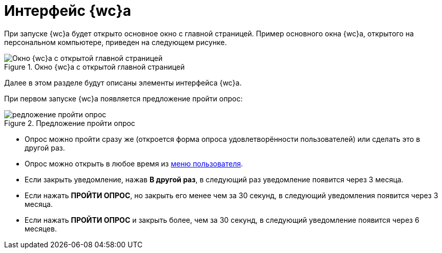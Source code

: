= Интерфейс {wc}а

При запуске {wc}а будет открыто основное окно с главной страницей. Пример основного окна {wc}а, открытого на персональном компьютере, приведен на следующем рисунке.

.Окно {wc}а с открытой главной страницей
image::interface.png[Окно {wc}а с открытой главной страницей]

Далее в этом разделе будут описаны элементы интерфейса {wc}а.

При первом запуске {wc}а появляется предложение пройти опрос:

.Предложение пройти опрос
image::poll.png[редложение пройти опрос]

* Опрос можно пройти сразу же (откроется форма опроса удовлетворённости пользователей) или сделать это в другой раз.
* Опрос можно открыть в любое время из xref:interface-user-menu.adoc[меню пользователя].
* Если закрыть уведомление, нажав *В другой раз*, в следующий раз уведомление появится через 3 месяца.
* Если нажать *ПРОЙТИ ОПРОС*, но закрыть его менее чем за 30 секунд, в следующий уведомления появится через 3 месяца.
* Если нажать *ПРОЙТИ ОПРОС* и закрыть более, чем за 30 секунд, в следующий уведомление появится через 6 месяцев.
